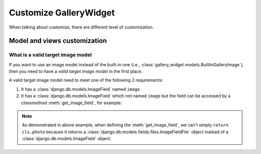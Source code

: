 Customize GalleryWidget
==============================

When talking about customize, there are different level of customization.


Model and views customization
---------------------------------


.. _customize-valid-image-model:

What is a valid target image model
~~~~~~~~~~~~~~~~~~~~~~~~~~~~~~~~~~~

If you want to use an image model instead of the built-in one (i.e.,
:class:`gallery_widget.models.BuiltInGalleryImage`), then you need to have a
`valid target image model` in the first place.

A valid target image model need to meet one of the following 2 requirements:

1. It has a :class:`django.db.models.ImageField` named ``image``

2. It has a :class:`django.db.models.ImageField` which not named ``image``
   but the field can be accessed by a `classmethod` :meth:`get_image_field`,
   for example:

.. snippet:: python
   :filename: myapp/models.py

   class MyImage(models.Model):
        photo = models.ImageField(
            upload_to="my_images", storage=default_storage, verbose_name=_("Image"))
        creator = models.ForeignKey(
                settings.AUTH_USER_MODEL, null=False, blank=False,
                        verbose_name=_('Creator'), on_delete=models.CASCADE)

        @classmethod
        def get_image_field(cls):
            return cls._meta.get_field("photo")

.. note:: As demonstrated in above example, when defining the :meth:`get_image_field`,
   we can't simply ``return cls.photo`` because it
   returns a :class:`django.db.models.fields.files.ImageFieldFile`
   object instead of a :class:`django.db.models.ImageField` object.
